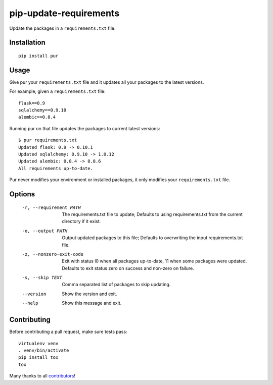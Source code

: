 pip-update-requirements
=======================

.. image:: https://travis-ci.org/alanhamlett/pip-update-requirements.svg?branch=master
    :target: https://travis-ci.org/alanhamlett/pip-update-requirements
    :alt: Tests

.. image:: https://coveralls.io/repos/alanhamlett/pip-update-requirements/badge.svg?branch=master&service=github
    :target: https://coveralls.io/github/alanhamlett/pip-update-requirements?branch=master
    :alt: Coverage

.. image:: https://gemnasium.com/badges/github.com/alanhamlett/pip-update-requirements.svg
    :target: https://gemnasium.com/github.com/alanhamlett/pip-update-requirements
    :alt: Dependencies


Update the packages in a ``requirements.txt`` file.

.. image:: https://raw.githubusercontent.com/alanhamlett/pip-update-requirements/master/pur.gif
    :alt: Purring Cat


Installation
------------

::

    pip install pur


Usage
-----

Give pur your ``requirements.txt`` file and it updates all your packages to
the latest versions.

For example, given a ``requirements.txt`` file::

    flask==0.9
    sqlalchemy==0.9.10
    alembic==0.8.4

Running pur on that file updates the packages to current latest versions::

    $ pur requirements.txt
    Updated flask: 0.9 -> 0.10.1
    Updated sqlalchemy: 0.9.10 -> 1.0.12
    Updated alembic: 0.8.4 -> 0.8.6
    All requirements up-to-date.


Pur never modifies your environment or installed packages, it only modifies
your ``requirements.txt`` file.


Options
-------

    -r, --requirement PATH   The requirements.txt file to update; Defaults to
                             using requirements.txt from the current directory
                             if it exist.
    -o, --output PATH        Output updated packages to this file; Defaults to
                             overwriting the input requirements.txt file.
    -z, --nonzero-exit-code  Exit with status l0 when all packages up-to-date,
                             11 when some packages were updated. Defaults to
                             exit status zero on success and non-zero on
                             failure.
    -s, --skip TEXT          Comma separated list of packages to skip updating.
    --version                Show the version and exit.
    --help                   Show this message and exit.


Contributing
------------

Before contributing a pull request, make sure tests pass::

    virtualenv venv
    . venv/bin/activate
    pip install tox
    tox

Many thanks to all `contributors <https://github.com/alanhamlett/pip-update-requirements/blob/master/AUTHORS>`_!
